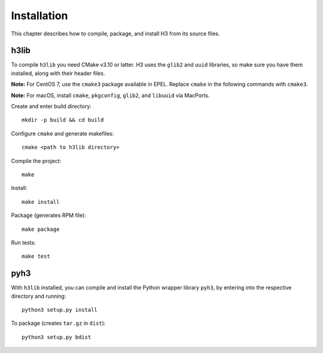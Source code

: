 Installation
============

This chapter describes how to compile, package, and install H3 from its source files.

h3lib
-----

To compile ``h3lib`` you need CMake v3.10 or latter. H3 uses the ``glib2`` and ``uuid`` libraries, so make sure you have them installed, along with their header files.

**Note:** For CentOS 7, use the ``cmake3`` package available in EPEL. Replace ``cmake`` in the following commands with ``cmake3``.

**Note:** For macOS, install ``cmake``, ``pkgconfig``, ``glib2``, and ``libuuid`` via MacPorts.

Create and enter build directory::

    mkdir -p build && cd build

Configure ``cmake`` and generate makefiles::

    cmake <path to h3lib directory>

Compile the project::

    make

Install::

    make install

Package (generates RPM file)::

    make package

Run tests::

    make test

pyh3
----

With ``h3lib`` installed, you can compile and install the Python wrapper library ``pyh3``, by entering into the respective directory and running::

    python3 setup.py install

To package (creates ``tar.gz`` in ``dist``)::

	python3 setup.py bdist
